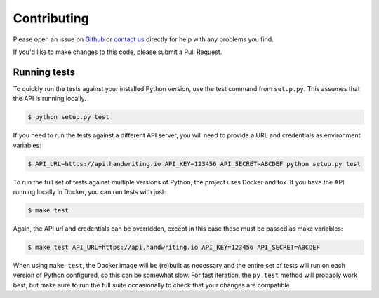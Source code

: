 Contributing
============

Please open an issue on `Github <https://github.com/handwritingio/python-client>`_
or `contact us <https://handwriting.io/contact>`_ directly for help with any
problems you find.

If you'd like to make changes to this code, please submit a Pull Request.


Running tests
-------------

To quickly run the tests against your installed Python version, use the test
command from ``setup.py``. This assumes that the API is running locally.

.. code-block:: bash

    $ python setup.py test


If you need to run the tests against a different API server, you will need to
provide a URL and credentials as environment variables:

.. code-block:: bash

    $ API_URL=https://api.handwriting.io API_KEY=123456 API_SECRET=ABCDEF python setup.py test


To run the full set of tests against multiple versions of Python, the project
uses Docker and tox. If you have the API running locally in Docker, you can run
tests with just:

.. code-block:: bash

    $ make test

Again, the API url and credentials can be overridden, except in this case these
must be passed as make variables:

.. code-block:: bash

    $ make test API_URL=https://api.handwriting.io API_KEY=123456 API_SECRET=ABCDEF


When using ``make test``, the Docker image will be (re)built as necessary and
the entire set of tests will run on each version of Python configured, so this
can be somewhat slow. For fast iteration, the ``py.test`` method will probably
work best, but make sure to run the full suite occasionally to check that your
changes are compatible.
